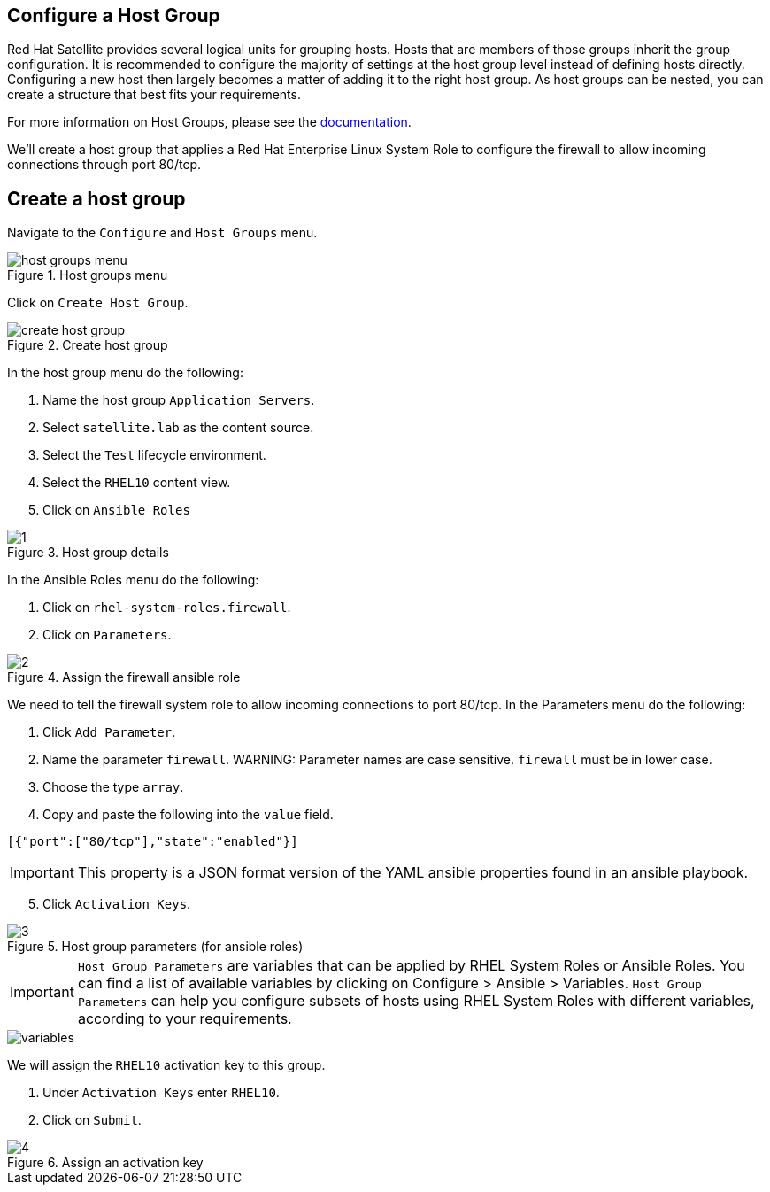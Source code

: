 == Configure a Host Group

Red Hat Satellite provides several logical units for grouping hosts.
Hosts that are members of those groups inherit the group configuration.
It is recommended to configure the majority of settings at the host
group level instead of defining hosts directly. Configuring a new host
then largely becomes a matter of adding it to the right host group. As
host groups can be nested, you can create a structure that best fits
your requirements.

For more information on Host Groups, please see the
https://access.redhat.com/documentation/en-us/red_hat_satellite/6.15/html/overview_concepts_and_deployment_considerations/chap-architecture_guide-host_grouping_concepts[documentation].

We’ll create a host group that applies a Red Hat Enterprise Linux System
Role to configure the firewall to allow incoming connections through
port 80/tcp.

== Create a host group

Navigate to the `+Configure+` and `+Host Groups+` menu.

.Host groups menu
image::menuhostgroups.png[host groups menu]

Click on `+Create Host Group+`.

.Create host group
image::createhostgroupbutton.png[create host group]

In the host group menu do the following:

[arabic]
. Name the host group `+Application Servers+`.
. Select `+satellite.lab+` as the content source.
. Select the `+Test+` lifecycle environment.
. Select the `+RHEL10+` content view.
. Click on `+Ansible Roles+`

.Host group details
image::createhostgroup-new-1.png[1]

In the Ansible Roles menu do the following:

[arabic]
. Click on `+rhel-system-roles.firewall+`.
. Click on `+Parameters+`.

.Assign the firewall ansible role
image::createhostgroup2.png[2]

We need to tell the firewall system role to allow incoming connections
to port 80/tcp. In the Parameters menu do the following:

[arabic]
. Click `+Add Parameter+`.
. Name the parameter `+firewall+`.
WARNING: Parameter names are case sensitive. `+firewall+` must be in lower case.
. Choose the type `+array+`.
. Copy and paste the following into the `+value+` field.

[source,json]
----
[{"port":["80/tcp"],"state":"enabled"}]
----

IMPORTANT: This property is a JSON format version of the YAML ansible
properties found in an ansible playbook.

[arabic, start=5]
. Click `+Activation Keys+`.

.Host group parameters (for ansible roles)
image::createhostgroup3.png[3]

IMPORTANT: `+Host Group Parameters+` are variables that can be
applied by RHEL System Roles or Ansible Roles. You can find a list of
available variables by clicking on Configure > Ansible > Variables.
`+Host Group Parameters+` can help you configure subsets of hosts using
RHEL System Roles with different variables, according to your
requirements.

image::variables.png[variables]

We will assign the `+RHEL10+` activation key to this group.

[arabic]
. Under `+Activation Keys+` enter `+RHEL10+`.
. Click on `+Submit+`.

.Assign an activation key
image::createhostgroup4.png[4]
